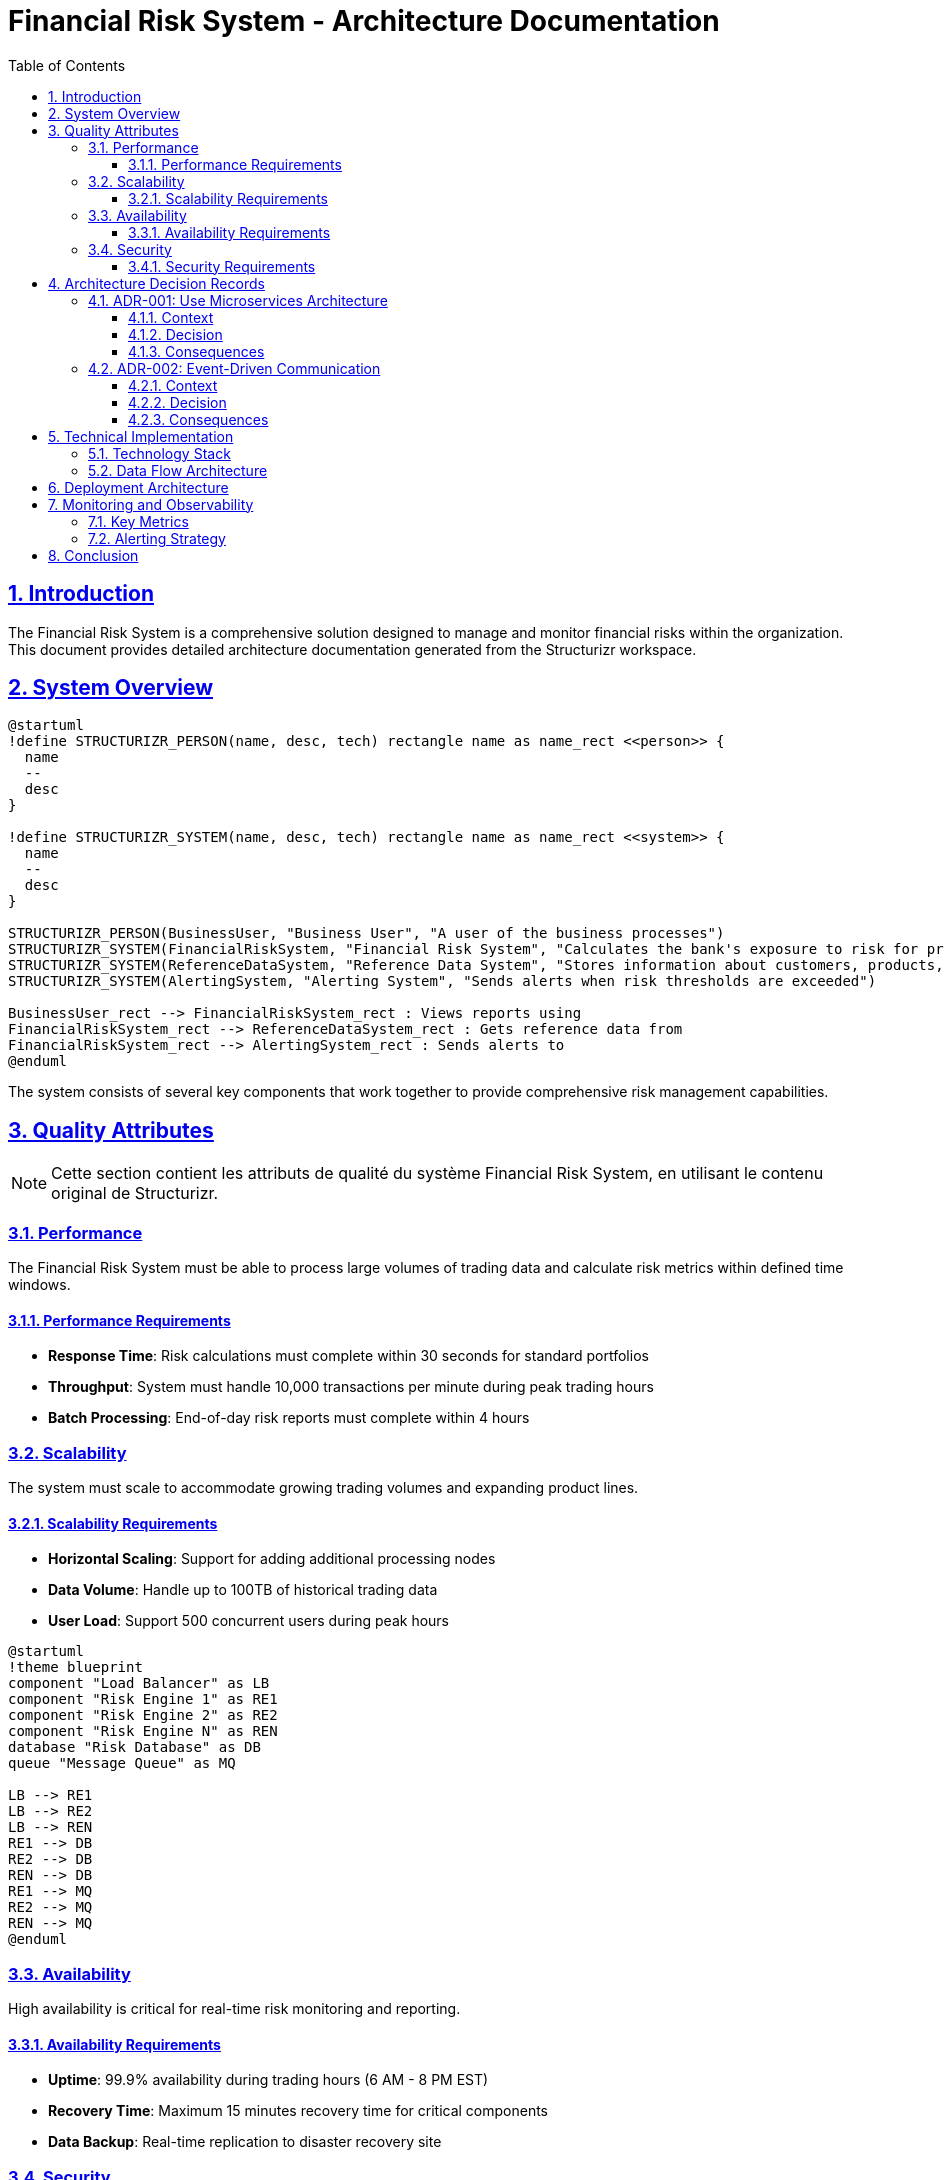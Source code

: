 = Financial Risk System - Architecture Documentation
:doctype: book
:toc:
:toclevels: 3
:sectanchors:
:sectlinks:
:sectnums:

[#introduction]
== Introduction

The Financial Risk System is a comprehensive solution designed to manage and monitor financial risks within the organization. This document provides detailed architecture documentation generated from the Structurizr workspace.

[#system-overview]
== System Overview

[plantuml]
....
@startuml
!define STRUCTURIZR_PERSON(name, desc, tech) rectangle name as name_rect <<person>> {
  name
  --
  desc
}

!define STRUCTURIZR_SYSTEM(name, desc, tech) rectangle name as name_rect <<system>> {
  name
  --
  desc
}

STRUCTURIZR_PERSON(BusinessUser, "Business User", "A user of the business processes")
STRUCTURIZR_SYSTEM(FinancialRiskSystem, "Financial Risk System", "Calculates the bank's exposure to risk for product X")
STRUCTURIZR_SYSTEM(ReferenceDataSystem, "Reference Data System", "Stores information about customers, products, etc.")
STRUCTURIZR_SYSTEM(AlertingSystem, "Alerting System", "Sends alerts when risk thresholds are exceeded")

BusinessUser_rect --> FinancialRiskSystem_rect : Views reports using
FinancialRiskSystem_rect --> ReferenceDataSystem_rect : Gets reference data from
FinancialRiskSystem_rect --> AlertingSystem_rect : Sends alerts to
@enduml
....

The system consists of several key components that work together to provide comprehensive risk management capabilities.

[#quality-attributes]
== Quality Attributes

[NOTE]
====
Cette section contient les attributs de qualité du système Financial Risk System, en utilisant le contenu original de Structurizr.
====

=== Performance
The Financial Risk System must be able to process large volumes of trading data and calculate risk metrics within defined time windows.

==== Performance Requirements
- *Response Time*: Risk calculations must complete within 30 seconds for standard portfolios
- *Throughput*: System must handle 10,000 transactions per minute during peak trading hours
- *Batch Processing*: End-of-day risk reports must complete within 4 hours

=== Scalability
The system must scale to accommodate growing trading volumes and expanding product lines.

==== Scalability Requirements
- *Horizontal Scaling*: Support for adding additional processing nodes
- *Data Volume*: Handle up to 100TB of historical trading data
- *User Load*: Support 500 concurrent users during peak hours

[plantuml]
....
@startuml
!theme blueprint
component "Load Balancer" as LB
component "Risk Engine 1" as RE1
component "Risk Engine 2" as RE2
component "Risk Engine N" as REN
database "Risk Database" as DB
queue "Message Queue" as MQ

LB --> RE1
LB --> RE2
LB --> REN
RE1 --> DB
RE2 --> DB
REN --> DB
RE1 --> MQ
RE2 --> MQ
REN --> MQ
@enduml
....

=== Availability
High availability is critical for real-time risk monitoring and reporting.

==== Availability Requirements
- *Uptime*: 99.9% availability during trading hours (6 AM - 8 PM EST)
- *Recovery Time*: Maximum 15 minutes recovery time for critical components
- *Data Backup*: Real-time replication to disaster recovery site

=== Security
The system handles sensitive financial data and must maintain strict security controls.

==== Security Requirements
- *Authentication*: Multi-factor authentication for all users
- *Authorization*: Role-based access control with principle of least privilege
- *Encryption*: All data encrypted in transit and at rest using AES-256
- *Audit*: Complete audit trail of all system access and data modifications

[#architecture-decisions]
== Architecture Decision Records

=== ADR-001: Use Microservices Architecture

*Status*: Accepted +
*Date*: 2024-01-15 +
*Deciders*: Architecture Team

==== Context
The Financial Risk System requires high scalability and maintainability to handle complex risk calculations and growing business requirements.

==== Decision
We will implement a microservices architecture to decompose the system into smaller, independently deployable services.

==== Consequences
*Positive*:
- Independent scaling of components
- Technology diversity for optimal solutions
- Fault isolation

*Negative*:
- Increased operational complexity
- Network latency between services
- Distributed system challenges

=== ADR-002: Event-Driven Communication

*Status*: Accepted +
*Date*: 2024-01-20 +
*Deciders*: Architecture Team

==== Context
Microservices need to communicate efficiently while maintaining loose coupling.

==== Decision
Use event-driven architecture with Apache Kafka for inter-service communication.

==== Consequences
*Positive*:
- Loose coupling between services
- High throughput and scalability
- Event sourcing capabilities

*Negative*:
- Eventually consistent data
- Complex event ordering
- Additional infrastructure complexity

[#technical-implementation]
== Technical Implementation

=== Technology Stack

[cols="2,3,3"]
|===
|Component |Technology |Justification

|Risk Engine
|Java 17 + Spring Boot
|Enterprise-grade framework with extensive ecosystem

|Message Broker
|Apache Kafka
|High-throughput, low-latency event streaming

|Database
|PostgreSQL + Redis
|ACID compliance for critical data, caching for performance

|API Gateway
|Kong Gateway
|Centralized API management and security

|Monitoring
|Prometheus + Grafana
|Industry-standard observability stack
|===

=== Data Flow Architecture

[plantuml]
....
@startuml
!theme aws-orange
skinparam linetype ortho

rectangle "Trading Systems" as TS
queue "Market Data Feed" as MDF
component "Risk Engine" as RE
database "Risk Database" as RDB
component "Report Generator" as RG
component "Alert System" as AS
actor "Business User" as BU

TS --> MDF : Real-time data
MDF --> RE : Process trades
RE --> RDB : Store calculations
RE --> RG : Generate reports
RE --> AS : Check thresholds
RG --> BU : View reports
AS --> BU : Receive alerts
@enduml
....

[#deployment-architecture]
== Deployment Architecture

The system is deployed using containerized microservices on Kubernetes for maximum scalability and operational efficiency.

[plantuml]
....
@startuml
!include <kubernetes/k8s-sprites-unlabeled-25pct>

rectangle "Production Cluster" {
  rectangle "Namespace: risk-system" {
    component "<$pod>\nRisk Engine Pods" as REPods
    component "<$pod>\nAPI Gateway Pods" as AGPods
    component "<$service>\nLoad Balancer" as LB
  }
  
  rectangle "Namespace: data" {
    component "<$pod>\nDatabase Pods" as DBPods
    component "<$pod>\nKafka Pods" as KPods
  }
}

cloud "External Services" {
  component "Market Data Providers"
  component "Reference Data"
}

LB --> AGPods
AGPods --> REPods
REPods --> DBPods
REPods --> KPods
@enduml
....

[#monitoring-observability]
== Monitoring and Observability

=== Key Metrics

The system tracks several critical metrics to ensure optimal performance:

- *Risk Calculation Latency*: P95 < 5 seconds
- *Data Processing Throughput*: > 50,000 messages/second
- *System Availability*: > 99.9% uptime
- *Error Rate*: < 0.1% of all transactions

=== Alerting Strategy

[plantuml]
....
@startuml
!theme plain
start
:Monitor System Metrics;
if (Threshold Exceeded?) then (yes)
  :Generate Alert;
  :Send to Operations Team;
  if (Critical Alert?) then (yes)
    :Page On-Call Engineer;
    :Create Incident Ticket;
  else (no)
    :Log Warning;
  endif
else (no)
  :Continue Monitoring;
endif
stop
@enduml
....

[#conclusion]
== Conclusion

The Financial Risk System architecture provides a robust, scalable foundation for managing financial risk across the organization. The microservices approach enables independent scaling and technology choices while maintaining system cohesion through well-defined interfaces and event-driven communication.

Key benefits of this architecture include:

- *Scalability*: Independent scaling of risk calculation components
- *Maintainability*: Clear separation of concerns and bounded contexts
- *Observability*: Comprehensive monitoring and alerting capabilities
- *Security*: Multi-layered security controls and audit capabilities

The system is designed to evolve with changing business requirements while maintaining operational excellence and regulatory compliance.